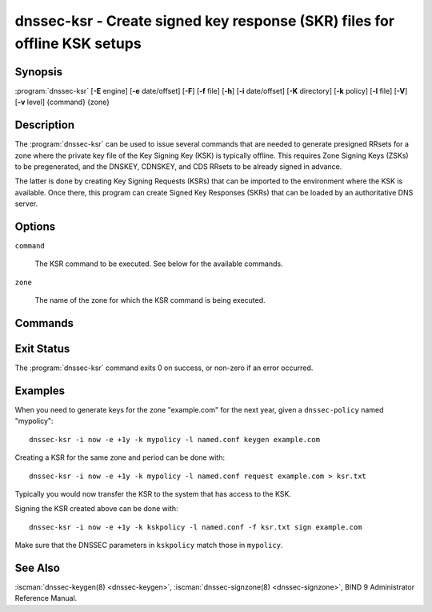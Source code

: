 .. Copyright (C) Internet Systems Consortium, Inc. ("ISC")
..
.. SPDX-License-Identifier: MPL-2.0
..
.. This Source Code Form is subject to the terms of the Mozilla Public
.. License, v. 2.0.  If a copy of the MPL was not distributed with this
.. file, you can obtain one at https://mozilla.org/MPL/2.0/.
..
.. See the COPYRIGHT file distributed with this work for additional
.. information regarding copyright ownership.

.. highlight: console

.. iscman:: dnssec-ksr
.. program:: dnssec-ksr
.. _man_dnssec-ksr:

dnssec-ksr - Create signed key response (SKR) files for offline KSK setups
--------------------------------------------------------------------------

Synopsis
~~~~~~~~

:program:`dnssec-ksr` [**-E** engine] [**-e** date/offset] [**-F**] [**-f** file] [**-h**] [**-i** date/offset] [**-K** directory] [**-k** policy] [**-l** file] [**-V**] [**-v** level] {command} {zone}

Description
~~~~~~~~~~~

The :program:`dnssec-ksr` can be used to issue several commands that are needed
to generate presigned RRsets for a zone where the private key file of the Key
Signing Key (KSK) is typically offline. This requires Zone Signing Keys
(ZSKs) to be pregenerated, and the DNSKEY, CDNSKEY, and CDS RRsets to be
already signed in advance.

The latter is done by creating Key Signing Requests (KSRs) that can be imported
to the environment where the KSK is available. Once there, this program can
create Signed Key Responses (SKRs) that can be loaded by an authoritative DNS
server.

Options
~~~~~~~

.. option:: -E engine

   This option specifies the cryptographic hardware to use, when applicable.

   When BIND 9 is built with OpenSSL, this needs to be set to the OpenSSL
   engine identifier that drives the cryptographic accelerator or
   hardware service module (usually ``pkcs11``).

.. option:: -e date/offset

   This option sets the end date for which keys or SKRs need to be generated
   (depending on the command).

.. option:: -F

   This options turns on FIPS (US Federal Information Processing Standards)
   mode if the underlying crytographic library supports running in FIPS
   mode.

.. option:: -f

   This option sets the SKR file to be signed when issuing a ``sign`` command.

.. option:: -h

   This option prints a short summary of the options and arguments to
   :program:`dnssec-ksr`.

.. option:: -i date/offset

   This option sets the start date for which keys or SKRs need to be generated
   (depending on the command).

.. option:: -K directory

   This option sets the directory in which the key files are to be read or
   written (depending on the command).

.. option:: -k policy

   This option sets the specific ``dnssec-policy`` for which keys need to
   be generated, or signed.

.. option:: -l file

   This option provides a configuration file that contains a ``dnssec-policy``
   statement (matching the policy set with :option:`-k`).

.. option:: -V

   This option prints version information.

.. option:: -v level

   This option sets the debugging level. Level 1 is intended to be usefully
   verbose for general users; higher levels are intended for developers.

``command``

   The KSR command to be executed. See below for the available commands.

``zone``

   The name of the zone for which the KSR command is being executed.

Commands
~~~~~~~~

.. option:: keygen

  Pregenerate a number of zone signing keys (ZSKs), given a DNSSEC policy and
  an interval. The number of generated keys depends on the interval and the
  ZSK lifetime.

.. option:: request

  Create a Key Signing Request (KSR), given a DNSSEC policy and an interval.
  This will generate a file with a number of key bundles, where each bundle
  contains the currently published ZSKs (according to the timing metadata).

.. option:: sign

  Sign a Key Signing Request (KSR), given a DNSSEC policy and an interval,
  creating a Signed Key Response (SKR). This will add the corresponding DNSKEY,
  CDS, and CDNSKEY records for the KSK that is being used for signing.

Exit Status
~~~~~~~~~~~

The :program:`dnssec-ksr` command exits 0 on success, or non-zero if an error
occurred.

Examples
~~~~~~~~

When you need to generate keys for the zone "example.com" for the next year,
given a ``dnssec-policy`` named "mypolicy":

::

    dnssec-ksr -i now -e +1y -k mypolicy -l named.conf keygen example.com

Creating a KSR for the same zone and period can be done with:

::

    dnssec-ksr -i now -e +1y -k mypolicy -l named.conf request example.com > ksr.txt

Typically you would now transfer the KSR to the system that has access to the KSK.

Signing the KSR created above can be done with:

::

    dnssec-ksr -i now -e +1y -k kskpolicy -l named.conf -f ksr.txt sign example.com

Make sure that the DNSSEC parameters in ``kskpolicy`` match those in ``mypolicy``.

See Also
~~~~~~~~

:iscman:`dnssec-keygen(8) <dnssec-keygen>`,
:iscman:`dnssec-signzone(8) <dnssec-signzone>`,
BIND 9 Administrator Reference Manual.
